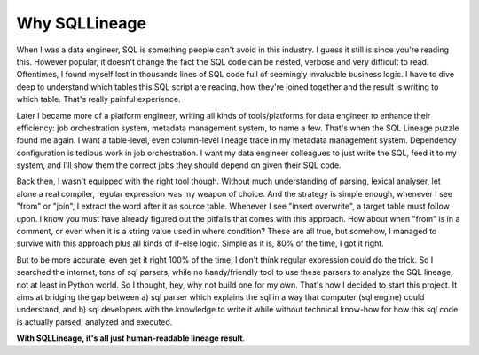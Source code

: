 **************
Why SQLLineage
**************

When I was a data engineer, SQL is something people can't avoid in this industry. I guess it still is since you're
reading this. However popular, it doesn't change the fact the SQL code can be nested, verbose and very difficult to read.
Oftentimes, I found myself lost in thousands lines of SQL code full of seemingly invaluable business logic.
I have to dive deep to understand which tables this SQL script are reading, how they're joined together and the result
is writing to which table. That's really painful experience.

Later I became more of a platform engineer, writing all kinds of tools/platforms for data engineer to enhance their
efficiency: job orchestration system, metadata management system, to name a few. That's when the SQL Lineage puzzle
found me again. I want a table-level, even column-level lineage trace in my metadata management system. Dependency
configuration is tedious work in job orchestration. I want my data engineer colleagues to just write the SQL,
feed it to my system, and I'll show them the correct jobs they should depend on given their SQL code.

Back then, I wasn't equipped with the right tool though. Without much understanding of parsing, lexical analyser, let alone
a real compiler, regular expression was my weapon of choice. And the strategy is simple enough, whenever I see "from"
or "join", I extract the word after it as source table. Whenever I see "insert overwrite", a target table must follow
upon. I know you must have already figured out the pitfalls that comes with this approach. How about when "from" is in a
comment, or even when it is a string value used in where condition? These are all true, but somehow, I managed to
survive with this approach plus all kinds of if-else logic. Simple as it is, 80% of the time, I got it right.

But to be more accurate, even get it right 100% of the time, I don't think regular expression could do the trick. So I
searched the internet, tons of sql parsers, while no handy/friendly tool to use these parsers to analyze the SQL lineage,
not at least in Python world. So I thought, hey, why not build one for my own. That's how I decided to start this project.
It aims at bridging the gap between a) sql parser which explains the sql in a way that computer (sql engine) could understand,
and b) sql developers with the knowledge to write it while without technical know-how for how this sql code is actually
parsed, analyzed and executed.

**With SQLLineage, it's all just human-readable lineage result**.
